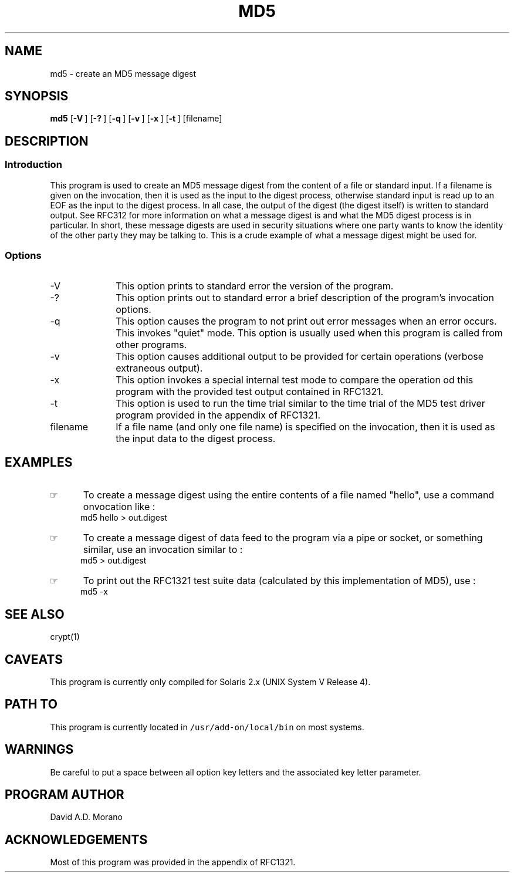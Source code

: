 .\"_
.TH MD5 1 "1997-12-16 LOCAL
.SH NAME
md5 \- create an MD5 message digest
.SH SYNOPSIS
.B md5
.OP -V "" ] [
.OP -? "" ] [
.OP -q "" ] [
.OP -v "" ] [
.OP -x "" ] [
.OP -t "" ] [
[filename]
.\"_
.SH DESCRIPTION
.\"_
.SS Introduction
.PP
This program is used to create an MD5 message digest from the content of
a file or standard input.
If a filename is given on the invocation, then it is used as the input
to the digest process, otherwise standard input is read up to an EOF
as the input to the digest process.
In all case, the output of the digest (the digest itself) is written
to standard output.  See RFC312 for more information on what a message
digest is and what the MD5 digest process is in particular.
In short, these message digests are used in security situations
where one party wants to know the identity of the other party they
may be talking to.  This is a crude example of what a message digest might
be used for.
.\"_
.SS Options
.IP "-V" 10
This option prints to standard error the version of the program.
.IP "-?" 10
This option prints out to standard error a brief description of
the program's invocation options.
.IP "-q" 10
This option causes the program to not print out error messages
when an error occurs.  This invokes "quiet" mode.
This option is usually used when this program is called from other
programs.
.IP "-v" 10
This option causes additional output to be provided for certain
operations (verbose extraneous output).
.IP "-x" 10
This option invokes a special internal test mode to compare the
operation od this program with the provided test output contained in
RFC1321.
.IP "-t" 10
This option is used to run the time trial similar to the time
trial of the MD5 test driver program provided in the appendix of RFC1321.
.IP "filename" 10
If a file name (and only one file name) is specified on the invocation,
then it is used as the input data to the digest process.
.\"_
.\"_
.SH EXAMPLES
.PP
.IP \(rh 5
To create a message digest using the entire contents of a file named "hello",
use a command onvocation like :
.EX
md5 hello > out.digest
.EE
.IP \(rh 5
To create a message digest of data feed to the program via a pipe or
socket, or something similar, use an invocation similar to :
.EX
md5 > out.digest
.EE
.IP \(rh 5
To print out the RFC1321 test suite data (calculated by this
implementation of MD5), use :
.EX
md5 -x
.EE
.\"_
.SH SEE ALSO
crypt(1)
.\"_
.SH CAVEATS
This program is currently only compiled for Solaris 2.x 
(UNIX System V Release 4).
.\"_
.SH PATH TO
This program is currently located in 
\fC/usr/add-on/local/bin\fP on most systems.
.\"_
.SH WARNINGS
Be careful to put a space between all option key letters and the associated
key letter parameter.
.\"_
.\"_
.SH "PROGRAM AUTHOR"
.PP
David A.D. Morano
.\"_
.SH ACKNOWLEDGEMENTS
.PP
Most of this program was provided in the appendix of RFC1321.
.\"_
.\"_
